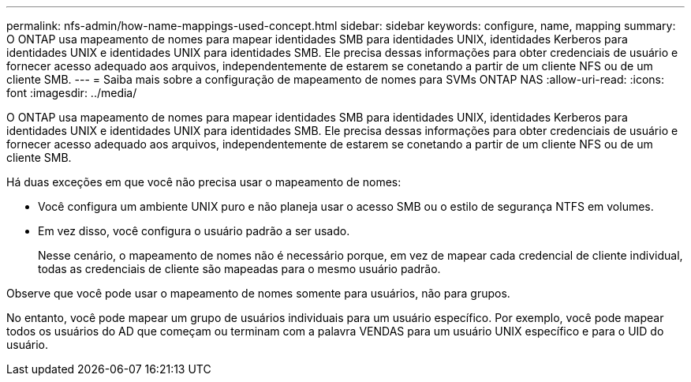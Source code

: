 ---
permalink: nfs-admin/how-name-mappings-used-concept.html 
sidebar: sidebar 
keywords: configure, name, mapping 
summary: O ONTAP usa mapeamento de nomes para mapear identidades SMB para identidades UNIX, identidades Kerberos para identidades UNIX e identidades UNIX para identidades SMB. Ele precisa dessas informações para obter credenciais de usuário e fornecer acesso adequado aos arquivos, independentemente de estarem se conetando a partir de um cliente NFS ou de um cliente SMB. 
---
= Saiba mais sobre a configuração de mapeamento de nomes para SVMs ONTAP NAS
:allow-uri-read: 
:icons: font
:imagesdir: ../media/


[role="lead"]
O ONTAP usa mapeamento de nomes para mapear identidades SMB para identidades UNIX, identidades Kerberos para identidades UNIX e identidades UNIX para identidades SMB. Ele precisa dessas informações para obter credenciais de usuário e fornecer acesso adequado aos arquivos, independentemente de estarem se conetando a partir de um cliente NFS ou de um cliente SMB.

Há duas exceções em que você não precisa usar o mapeamento de nomes:

* Você configura um ambiente UNIX puro e não planeja usar o acesso SMB ou o estilo de segurança NTFS em volumes.
* Em vez disso, você configura o usuário padrão a ser usado.
+
Nesse cenário, o mapeamento de nomes não é necessário porque, em vez de mapear cada credencial de cliente individual, todas as credenciais de cliente são mapeadas para o mesmo usuário padrão.



Observe que você pode usar o mapeamento de nomes somente para usuários, não para grupos.

No entanto, você pode mapear um grupo de usuários individuais para um usuário específico. Por exemplo, você pode mapear todos os usuários do AD que começam ou terminam com a palavra VENDAS para um usuário UNIX específico e para o UID do usuário.
